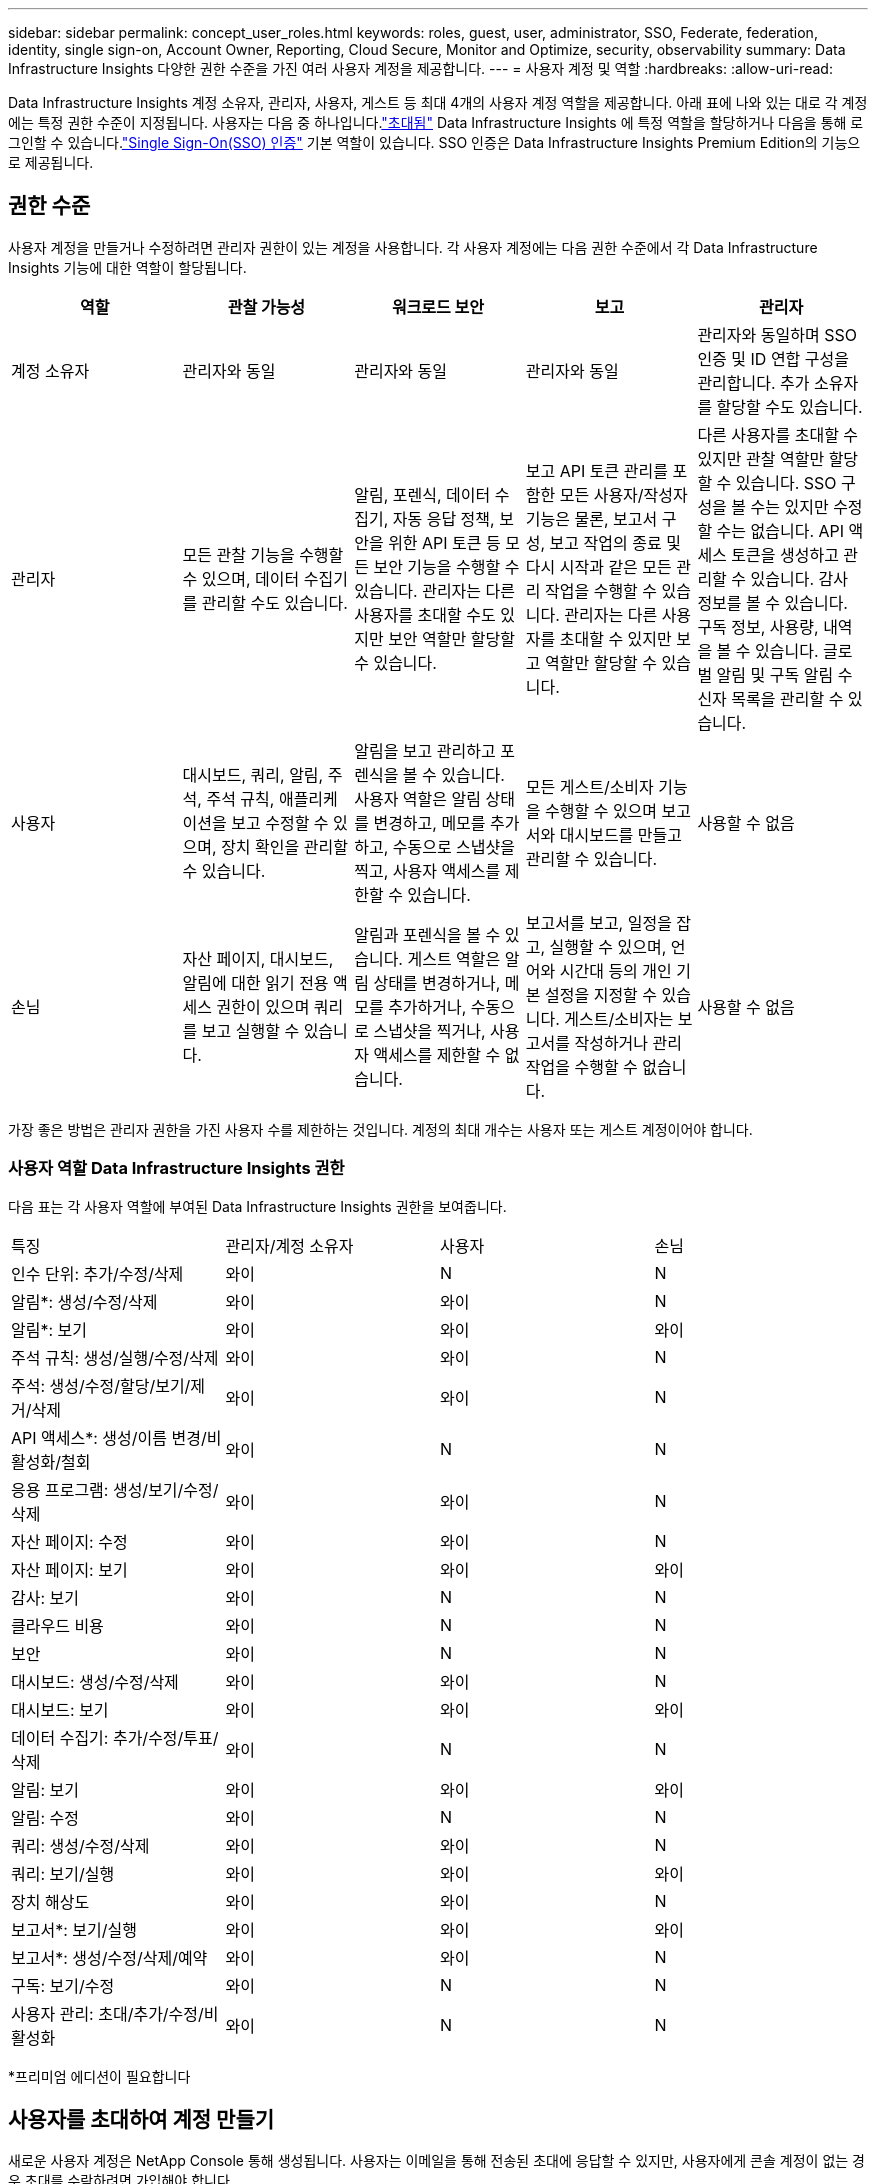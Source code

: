 ---
sidebar: sidebar 
permalink: concept_user_roles.html 
keywords: roles, guest, user, administrator, SSO, Federate, federation, identity, single sign-on, Account Owner, Reporting, Cloud Secure, Monitor and Optimize, security, observability 
summary: Data Infrastructure Insights 다양한 권한 수준을 가진 여러 사용자 계정을 제공합니다. 
---
= 사용자 계정 및 역할
:hardbreaks:
:allow-uri-read: 


[role="lead"]
Data Infrastructure Insights 계정 소유자, 관리자, 사용자, 게스트 등 최대 4개의 사용자 계정 역할을 제공합니다.  아래 표에 나와 있는 대로 각 계정에는 특정 권한 수준이 지정됩니다.  사용자는 다음 중 하나입니다.link:#creating-accounts-by-inviting-users["초대됨"] Data Infrastructure Insights 에 특정 역할을 할당하거나 다음을 통해 로그인할 수 있습니다.link:#single-sign-on-sso-and-identity-federation["Single Sign-On(SSO) 인증"] 기본 역할이 있습니다.  SSO 인증은 Data Infrastructure Insights Premium Edition의 기능으로 제공됩니다.



== 권한 수준

사용자 계정을 만들거나 수정하려면 관리자 권한이 있는 계정을 사용합니다.  각 사용자 계정에는 다음 권한 수준에서 각 Data Infrastructure Insights 기능에 대한 역할이 할당됩니다.

|===
| 역할 | 관찰 가능성 | 워크로드 보안 | 보고 | 관리자 


| 계정 소유자 | 관리자와 동일 | 관리자와 동일 | 관리자와 동일 | 관리자와 동일하며 SSO 인증 및 ID 연합 구성을 관리합니다.  추가 소유자를 할당할 수도 있습니다. 


| 관리자 | 모든 관찰 기능을 수행할 수 있으며, 데이터 수집기를 관리할 수도 있습니다. | 알림, 포렌식, 데이터 수집기, 자동 응답 정책, 보안을 위한 API 토큰 등 모든 보안 기능을 수행할 수 있습니다.  관리자는 다른 사용자를 초대할 수도 있지만 보안 역할만 할당할 수 있습니다. | 보고 API 토큰 관리를 포함한 모든 사용자/작성자 기능은 물론, 보고서 구성, 보고 작업의 종료 및 다시 시작과 같은 모든 관리 작업을 수행할 수 있습니다.  관리자는 다른 사용자를 초대할 수 있지만 보고 역할만 할당할 수 있습니다. | 다른 사용자를 초대할 수 있지만 관찰 역할만 할당할 수 있습니다.  SSO 구성을 볼 수는 있지만 수정할 수는 없습니다.  API 액세스 토큰을 생성하고 관리할 수 있습니다.  감사 정보를 볼 수 있습니다.  구독 정보, 사용량, 내역을 볼 수 있습니다.  글로벌 알림 및 구독 알림 수신자 목록을 관리할 수 있습니다. 


| 사용자 | 대시보드, 쿼리, 알림, 주석, 주석 규칙, 애플리케이션을 보고 수정할 수 있으며, 장치 확인을 관리할 수 있습니다. | 알림을 보고 관리하고 포렌식을 볼 수 있습니다.  사용자 역할은 알림 상태를 변경하고, 메모를 추가하고, 수동으로 스냅샷을 찍고, 사용자 액세스를 제한할 수 있습니다. | 모든 게스트/소비자 기능을 수행할 수 있으며 보고서와 대시보드를 만들고 관리할 수 있습니다. | 사용할 수 없음 


| 손님 | 자산 페이지, 대시보드, 알림에 대한 읽기 전용 액세스 권한이 있으며 쿼리를 보고 실행할 수 있습니다. | 알림과 포렌식을 볼 수 있습니다.  게스트 역할은 알림 상태를 변경하거나, 메모를 추가하거나, 수동으로 스냅샷을 찍거나, 사용자 액세스를 제한할 수 없습니다. | 보고서를 보고, 일정을 잡고, 실행할 수 있으며, 언어와 시간대 등의 개인 기본 설정을 지정할 수 있습니다.  게스트/소비자는 보고서를 작성하거나 관리 작업을 수행할 수 없습니다. | 사용할 수 없음 
|===
가장 좋은 방법은 관리자 권한을 가진 사용자 수를 제한하는 것입니다.  계정의 최대 개수는 사용자 또는 게스트 계정이어야 합니다.



=== 사용자 역할 Data Infrastructure Insights 권한

다음 표는 각 사용자 역할에 부여된 Data Infrastructure Insights 권한을 보여줍니다.

|===


| 특징 | 관리자/계정 소유자 | 사용자 | 손님 


| 인수 단위: 추가/수정/삭제 | 와이 | N | N 


| 알림*: 생성/수정/삭제 | 와이 | 와이 | N 


| 알림*: 보기 | 와이 | 와이 | 와이 


| 주석 규칙: 생성/실행/수정/삭제 | 와이 | 와이 | N 


| 주석: 생성/수정/할당/보기/제거/삭제 | 와이 | 와이 | N 


| API 액세스*: 생성/이름 변경/비활성화/철회 | 와이 | N | N 


| 응용 프로그램: 생성/보기/수정/삭제 | 와이 | 와이 | N 


| 자산 페이지: 수정 | 와이 | 와이 | N 


| 자산 페이지: 보기 | 와이 | 와이 | 와이 


| 감사: 보기 | 와이 | N | N 


| 클라우드 비용 | 와이 | N | N 


| 보안 | 와이 | N | N 


| 대시보드: 생성/수정/삭제 | 와이 | 와이 | N 


| 대시보드: 보기 | 와이 | 와이 | 와이 


| 데이터 수집기: 추가/수정/투표/삭제 | 와이 | N | N 


| 알림: 보기 | 와이 | 와이 | 와이 


| 알림: 수정 | 와이 | N | N 


| 쿼리: 생성/수정/삭제 | 와이 | 와이 | N 


| 쿼리: 보기/실행 | 와이 | 와이 | 와이 


| 장치 해상도 | 와이 | 와이 | N 


| 보고서*: 보기/실행 | 와이 | 와이 | 와이 


| 보고서*: 생성/수정/삭제/예약 | 와이 | 와이 | N 


| 구독: 보기/수정 | 와이 | N | N 


| 사용자 관리: 초대/추가/수정/비활성화 | 와이 | N | N 
|===
*프리미엄 에디션이 필요합니다



== 사용자를 초대하여 계정 만들기

새로운 사용자 계정은 NetApp Console 통해 생성됩니다.  사용자는 이메일을 통해 전송된 초대에 응답할 수 있지만, 사용자에게 콘솔 계정이 없는 경우 초대를 수락하려면 가입해야 합니다.

.시작하기 전에
* 사용자 이름은 초대장의 이메일 주소입니다.
* 할당할 사용자 역할을 이해하세요.
* 비밀번호는 사용자가 가입 과정에서 정의합니다.


.단계
. Data Infrastructure Insights 에 로그인하세요
. 메뉴에서 *관리자 > 사용자 관리*를 클릭하세요.
+
사용자 관리 화면이 표시됩니다.  화면에는 시스템의 모든 계정 목록이 포함되어 있습니다.

. *+ 사용자*를 클릭하세요
+
*사용자 초대* 화면이 표시됩니다.

. 초대장을 받으려면 이메일 주소를 하나 이상 입력하세요.
+
*참고:* 여러 주소를 입력하면 모두 동일한 역할로 생성됩니다.  여러 사용자에게 동일한 역할만 설정할 수 있습니다.



. Data Infrastructure Insights 의 각 기능에 대한 사용자 역할을 선택하세요.
+

NOTE: 선택할 수 있는 기능과 역할은 특정 관리자 역할에서 액세스할 수 있는 기능에 따라 달라집니다.  예를 들어, 보고에 대한 관리자 역할만 있는 경우, 보고에서 사용자에게 모든 역할을 할당할 수 있지만, 관찰성이나 보안에 대한 역할을 할당할 수는 없습니다.

+
image:UserRoleChoices.png["사용자 역할 선택"]

. *초대*를 클릭하세요
+
초대장이 사용자에게 전송됩니다.  사용자는 초대를 수락하기까지 14일이 걸립니다.  사용자가 초대를 수락하면 NetApp Cloud Portal로 이동하게 되며, 초대장에 있는 이메일 주소를 사용하여 가입하게 됩니다.  해당 이메일 주소로 기존 계정이 있는 경우 간단히 로그인하여 Data Infrastructure Insights 환경에 액세스할 수 있습니다.





== 기존 사용자 역할 수정

기존 사용자의 역할을 수정하려면(예: *보조 계정 소유자*로 추가) 다음 단계를 따르세요.

. *관리자 > 사용자 관리*를 클릭합니다.  화면에는 시스템의 모든 계정 목록이 표시됩니다.
. 변경하려는 계정의 사용자 이름을 클릭합니다.
. 필요에 따라 각 Data Infrastructure Insights 기능 세트에서 사용자 역할을 수정합니다.
. _변경 사항 저장_을 클릭하세요.




=== 보조 계정 소유자를 지정하려면

다른 사용자에게 계정 소유자 역할을 할당하려면 Observability의 계정 소유자로 로그인해야 합니다.

. *관리자 > 사용자 관리*를 클릭합니다.
. 변경하려는 계정의 사용자 이름을 클릭합니다.
. 사용자 대화 상자에서 *소유자로 지정*을 클릭합니다.
. 변경 사항을 저장합니다.


image:Assign_Account_Owner.png["계정 소유자 선택을 보여주는 사용자 변경 대화 상자"]

원하는 만큼 계정 소유자를 가질 수 있지만 가장 좋은 방법은 소유자 역할을 선택된 사람으로만 제한하는 것입니다.



== 사용자 삭제

관리자 역할이 있는 사용자는 사용자 이름을 클릭하고 대화 상자에서 _사용자 삭제_를 클릭하여 사용자(예: 더 이상 회사에 속하지 않은 사람)를 삭제할 수 있습니다.  사용자가 Data Infrastructure Insights 환경에서 제거됩니다.

사용자가 만든 대시보드, 쿼리 등은 사용자가 제거된 후에도 Data Infrastructure Insights 환경에서 계속 사용할 수 있습니다.



== Single Sign-On(SSO) 및 ID 페더레이션



=== ID 연합이란 무엇인가요?

ID 연합을 사용하면:

* 인증은 기업 디렉토리의 고객 자격 증명과 다중 요소 인증(MFA)과 같은 자동화 정책을 사용하여 고객의 신원 관리 시스템에 위임됩니다.
* 사용자는 모든 NetApp Console 서비스에 한 번만 로그인합니다(Single Sign On).


모든 클라우드 서비스의 사용자 계정은 NetApp Console 에서 관리됩니다.  기본적으로 인증은 콘솔 로컬 사용자 프로필을 사용하여 수행됩니다.  해당 프로세스에 대한 간단한 개요는 다음과 같습니다.

image:Authentication_Local.png["로컬을 사용한 인증"]

그러나 일부 고객은 자체 ID 공급자를 사용하여 Data Infrastructure Insights 및 기타 NetApp Console 서비스에 대한 사용자를 인증하려고 합니다.  ID 페더레이션을 사용하면 NetApp Console 계정은 회사 디렉토리의 자격 증명을 사용하여 인증됩니다.

다음은 해당 과정의 간단한 예입니다.

image:Authentication_Federated.png["페더레이션을 사용한 인증"]

위 다이어그램에서 사용자가 Data Infrastructure Insights 에 액세스하면 해당 사용자는 인증을 위해 고객의 ID 관리 시스템으로 이동됩니다.  계정이 인증되면 사용자는 Data Infrastructure Insights 테넌트 URL로 이동됩니다.



=== ID 페더레이션 활성화

콘솔은 Auth0를 사용하여 ID 페더레이션을 구현하고 ADFS(Active Directory Federation Services) 및 Microsoft Azure Active Directory(AD)와 같은 서비스와 통합합니다.  ID 페더레이션을 구성하려면 다음을 참조하세요.link:https://services.cloud.netapp.com/misc/federation-support["연방 지침"] .


NOTE: Data Infrastructure Insights 에서 SSO를 사용하려면 먼저 Identity Federation을 구성해야 합니다.

ID 페더레이션을 변경하면 Data Infrastructure Insights 뿐만 아니라 모든 NetApp Console 서비스에도 적용된다는 점을 이해하는 것이 중요합니다.  고객은 자신이 소유한 각 제품의 NetApp 팀과 이러한 변경 사항을 논의하여 사용 중인 구성이 ID 페더레이션과 호환되는지 또는 모든 계정에 조정이 필요한지 확인해야 합니다.  고객 역시 ID 연합으로의 변경 작업에 내부 SSO 팀을 참여시켜야 합니다.

또한 ID 페더레이션이 활성화되면 회사의 ID 공급자에 대한 변경 사항(예: SAML에서 Microsoft AD로의 전환)으로 인해 사용자 프로필을 업데이트하기 위한 문제 해결/변경/주의가 필요할 가능성이 높다는 점을 알아두는 것도 중요합니다.

이 문제나 기타 연방 문제에 대해서는 다음에서 지원 티켓을 열 수 있습니다. https://mysupport.netapp.com/site/help[] .



=== Single Sign-On(SSO) 사용자 자동 프로비저닝

관리자는 사용자를 초대하는 것 외에도 회사 도메인의 모든 사용자가 개별적으로 초대하지 않고도 Data Infrastructure Insights 에 액세스할 수 있도록 *SSO(Single Sign-On) 사용자 자동 프로비저닝* 기능을 활성화할 수 있습니다.  SSO를 활성화하면 동일한 도메인 이메일 주소를 가진 모든 사용자가 회사 자격 증명을 사용하여 Data Infrastructure Insights 에 로그인할 수 있습니다.


NOTE: _SSO 사용자 자동 프로비저닝_은 Data Infrastructure Insights Premium Edition에서 사용할 수 있으며, Data Infrastructure Insights 에서 활성화하려면 먼저 구성해야 합니다.  SSO 사용자 자동 프로비저닝 구성에는 다음이 포함됩니다.link:https://services.cloud.netapp.com/misc/federation-support["아이덴티티 페더레이션"] 위 섹션에 설명된 대로 NetApp Console 통해.  페더레이션을 통해 단일 로그인 사용자는 SAML(Security Assertion Markup Language 2.0) 및 OIDC(OpenID Connect)와 같은 개방형 표준을 사용하여 회사 디렉토리의 자격 증명을 사용하여 NetApp Console 계정에 액세스할 수 있습니다.

_SSO 사용자 자동 프로비저닝_을 구성하려면 *관리자 > 사용자 관리* 페이지에서 먼저 ID 페더레이션을 설정해야 합니다.  배너에서 *페더레이션 설정* 링크를 선택하여 콘솔 페더레이션으로 진행하세요.  구성이 완료되면 Data Infrastructure Insights 관리자가 SSO 사용자 로그인을 활성화할 수 있습니다.  관리자가 _SSO 사용자 자동 프로비저닝_을 활성화하면 모든 SSO 사용자에 대한 기본 역할(예: 게스트 또는 사용자)을 선택합니다.  SSO를 통해 로그인하는 사용자는 해당 기본 역할을 갖게 됩니다.

image:Roles_federation_Banner.png["페더레이션을 통한 사용자 관리"]

가끔 관리자가 단일 사용자를 기본 SSO 역할에서 승격시키고 싶어할 때가 있습니다(예: 해당 사용자를 관리자로 만들기 위해).  이 작업은 *관리자 > 사용자 관리* 페이지에서 사용자의 오른쪽 메뉴를 클릭하고 _역할 할당_을 선택하여 수행할 수 있습니다.  이런 방식으로 명시적인 역할이 할당된 사용자는 _SSO 사용자 자동 프로비저닝_이 나중에 비활성화되더라도 계속해서 Data Infrastructure Insights 에 액세스할 수 있습니다.

사용자에게 더 이상 상승된 역할이 필요하지 않으면 _사용자 제거_ 메뉴를 클릭하면 됩니다.  해당 사용자는 목록에서 제거됩니다.  _SSO 사용자 자동 프로비저닝_이 활성화된 경우 사용자는 기본 역할로 SSO를 통해 Data Infrastructure Insights 에 계속 로그인할 수 있습니다.

*SSO 사용자 표시* 체크박스를 선택 해제하여 SSO 사용자를 숨길 수 있습니다.

하지만 다음 중 하나라도 해당되는 경우에는 _SSO 사용자 자동 프로비저닝_을 활성화하지 마세요.

* 귀하의 조직에는 두 개 이상의 Data Infrastructure Insights 테넌트가 있습니다.
* 귀하의 조직에서는 페더레이션 도메인의 모든 사용자가 Data Infrastructure Insights 테넌트에 자동으로 액세스할 수 있는 수준을 원하지 않습니다.  _현재로서는 이 옵션을 사용하여 그룹을 사용하여 역할 액세스를 제어할 수 있는 기능이 없습니다_.




== 도메인별 액세스 제한

Data Infrastructure Insights 사용자가 지정한 도메인에만 접근하도록 제한할 수 있습니다.  *관리자 > 사용자 관리* 페이지에서 "도메인 제한"을 선택합니다.

image:Restrict_Domains_Modal.png["도메인을 기본 도메인으로만 제한하거나, 기본 도메인과 지정한 추가 도메인을 함께 사용하거나, 제한 없음으로 제한합니다."]

다음과 같은 선택 사항이 제공됩니다.

* 제한 없음: Data Infrastructure Insights 도메인에 관계없이 모든 사용자가 액세스할 수 있습니다.
* 기본 도메인에 대한 액세스 제한: 기본 도메인은 Data Infrastructure Insights 환경 계정 소유자가 사용하는 도메인입니다.  이러한 도메인은 항상 접근 가능합니다.
* 기본값과 지정한 도메인으로 액세스를 제한합니다.  기본 도메인 외에도 Data Infrastructure Insights 환경에 액세스할 수 있는 모든 도메인을 나열하세요.


image:Restrict_Domains_Tooltip.png["도메인 제한 툴팁"]
